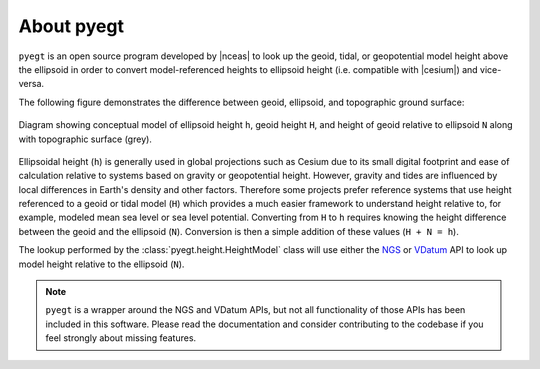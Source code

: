 About pyegt
#####################################

.. |nceas| raw:: html

   <a href="https://nceas.ucsb.edu" target="_blank">NCEAS</a>

.. |cesium| raw:: html

   <a href="https://cesium.com" target="_blank">Cesium</a>

.. |github| raw:: html

   <a href="https://github.com/iannesbitt/pyegt" target="_blank">here</a>

``pyegt`` is an open source program developed by |nceas| to look up
the geoid, tidal, or geopotential model height above the ellipsoid
in order to convert model-referenced heights to ellipsoid height (i.e.
compatible with |cesium|) and vice-versa.

The following figure demonstrates the difference between geoid, ellipsoid,
and topographic ground surface:

.. figure:: https://user-images.githubusercontent.com/18689918/239385604-5b5dd0df-e2fb-4ea9-90e7-575287a069e6.png
    :align: center

    Diagram showing conceptual model of ellipsoid height ``h``, geoid
    height ``H``, and height of geoid relative to ellipsoid ``N``
    along with topographic surface (grey).

Ellipsoidal height (``h``) is generally used in global projections such as
Cesium due to its small digital footprint and ease of calculation relative
to systems based on gravity or geopotential height. However, gravity and
tides are influenced by local differences in Earth's density and other
factors. Therefore some projects prefer reference systems that use height
referenced to a geoid or tidal model (``H``) which provides a much easier
framework to understand height relative to, for example, modeled mean sea
level or sea level potential. Converting from ``H`` to ``h`` requires
knowing the height difference between the geoid and the ellipsoid (``N``).
Conversion is then a simple addition of these values (``H + N = h``).

The lookup performed by the :class:`pyegt.height.HeightModel` class will
use either the `NGS <https://www.ngs.noaa.gov/web_services/geoid.shtml>`_
or `VDatum <https://vdatum.noaa.gov/docs/services.html>`_ API to look up
model height relative to the ellipsoid (``N``).

.. note::

    ``pyegt`` is a wrapper around the NGS and VDatum APIs, but not all
    functionality of those APIs has been included in this software.
    Please read the documentation and consider contributing to the codebase
    if you feel strongly about missing features.
